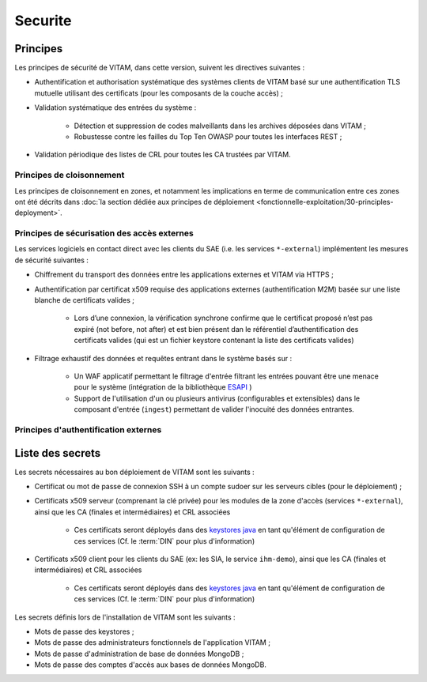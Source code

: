 ########
Securite
########

Principes
=========

Les principes de sécurité de VITAM, dans cette version, suivent les directives suivantes :

* Authentification et authorisation systématique des systèmes clients de VITAM basé sur une authentification TLS mutuelle utilisant des certificats (pour les composants de la couche accès) ;
* Validation systématique des entrées du système :

    - Détection et suppression de codes malveillants dans les archives déposées dans VITAM ;
    - Robustesse contre les failles du Top Ten OWASP pour toutes les interfaces REST ;

* Validation périodique des listes de CRL pour toutes les CA trustées par VITAM.
  
.. Architectes VITAM : d'autres principes de sécurité ?


Principes de cloisonnement
--------------------------

Les principes de cloisonnement en zones, et notamment les implications en terme de communication entre ces zones ont été décrits dans :doc:`la section dédiée aux principes de déploiement <fonctionnelle-exploitation/30-principles-deployment>`.


Principes de sécurisation des accès externes
--------------------------------------------

Les services logiciels en contact direct avec les clients du SAE (i.e. les services ``*-external``) implémentent les mesures de sécurité suivantes :

.. TODO : Préciser les algo & ciphers valides

* Chiffrement du transport des données entre les applications externes et VITAM via HTTPS ;
* Authentification par certificat x509 requise des applications externes (authentification M2M) basée sur une liste blanche de certificats valides ;

    - Lors d’une connexion, la vérification synchrone confirme que le certificat proposé n’est pas expiré (not before, not after) et est bien présent dan le référentiel d’authentification des certificats valides (qui est un fichier keystore contenant la liste des certificats valides) 
    
* Filtrage exhaustif des données et requêtes entrant dans le système basés sur :

    - Un WAF applicatif permettant le filtrage d'entrée filtrant les entrées pouvant être une menace pour le système (intégration de la bibliothèque `ESAPI <https://www.owasp.org/index.php/Category:OWASP_Enterprise_Security_API>`_ )
    - Support de l'utilisation d'un ou plusieurs antivirus (configurables et extensibles) dans le composant d'entrée (``ingest``) permettant de valider l'inocuité des données entrantes.


Principes d'authentification externes
-------------------------------------

Liste des secrets
=================

Les secrets nécessaires au bon déploiement de VITAM sont les suivants :

* Certificat ou mot de passe de connexion SSH à un compte sudoer sur les serveurs cibles (pour le déploiement) ;
* Certificats x509 serveur (comprenant la clé privée) pour les modules de la zone d'accès (services ``*-external``), ainsi que les CA (finales et intermédiaires) et CRL associées

    - Ces certificats seront déployés dans des `keystores java <https://docs.oracle.com/cd/E19509-01/820-3503/ggffo/index.html>`_ en tant qu'élément de configuration de ces services (Cf. le :term:`DIN` pour plus d'information)
      
* Certificats x509 client pour les clients du SAE (ex: les SIA, le service ``ihm-demo``), ainsi que les CA (finales et intermédiaires) et CRL associées 
  
	- Ces certificats seront déployés dans des `keystores java <https://docs.oracle.com/cd/E19509-01/820-3503/ggffo/index.html>`_ en tant qu'élément de configuration de ces services (Cf. le :term:`DIN` pour plus d'information)
 
Les secrets définis lors de l'installation de VITAM sont les suivants :

* Mots de passe des keystores ;
* Mots de passe des administrateurs fonctionnels de l'application VITAM ;
* Mots de passe d'administration de base de données MongoDB ;
* Mots de passe des comptes d'accès aux bases de données MongoDB.



.. todo:: Intégrer (KWA : dans quelle mesure ?) l'étude ebios "cadre" qui aurait déjà été réalisée (recroiser avec Emmanuel).


.. Sera à compléter au fur et à mesure.


.. Autres points à aborder :

.. * DICT ?
..    - Analyse EBIOS "cadre"
.. * Bonnes pratiques de sécurisation
.. * Gestion des comptes
.. * Gestion des secrets
.. * Principes de cloisonnement
.. * Normes
..    - Normes métier archivistique
..    - Normes SI
..       + Conformité au RGS
.. * Principes de MCS
